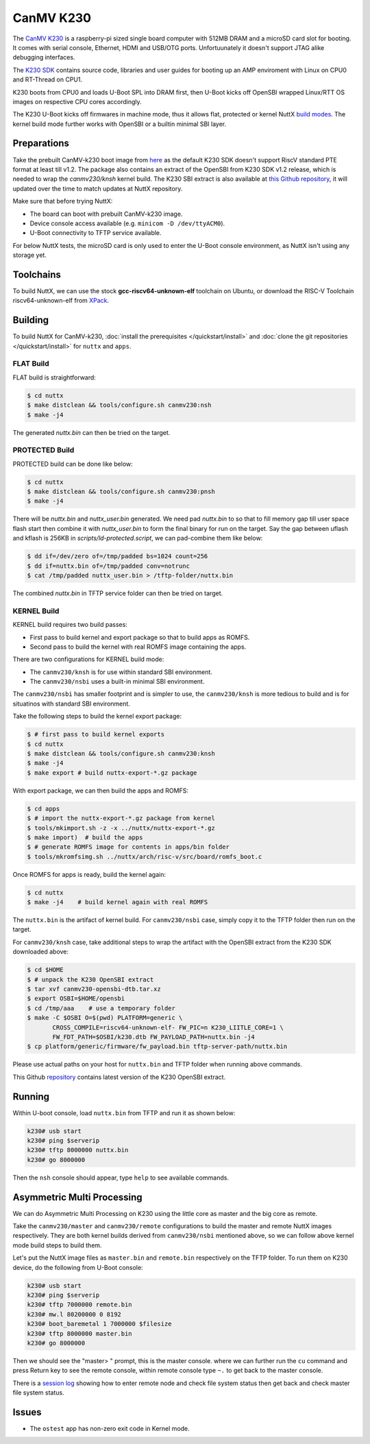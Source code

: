 =============
CanMV K230
=============

The `CanMV K230 <https://developer.canaan-creative.com/k230/dev/zh/CanMV_K230_%E6%95%99%E7%A8%8B.html>`_ is a raspberry-pi sized single board computer with 512MB DRAM and a microSD card slot for booting. It comes with serial console, Ethernet, HDMI and USB/OTG ports. Unfortuunately it doesn't support JTAG alike debugging interfaces.

The `K230 SDK <https://github.com/kendryte/k230_sdk>`_ contains source code, libraries and user guides for booting up an AMP enviroment with Linux on CPU0 and RT-Thread on CPU1. 

K230 boots from CPU0 and loads U-Boot SPL into DRAM first, then U-Boot kicks off OpenSBI wrapped Linux/RTT OS images on respective CPU cores accordingly.

The K230 U-Boot kicks off firmwares in machine mode, thus it allows flat, protected or kernel
NuttX `build modes <https://nuttx.apache.org/docs/latest/implementation/processes_vs_tasks.html>`_. The kernel build mode further works with OpenSBI or a builtin minimal SBI layer.

Preparations
============

Take the prebuilt CanMV-k230 boot image from `here <https://gitee.com/yf1972/filexfers/tree/canmv230-tools-for-nuttx-v1.2>`_ as the default K230 SDK doesn't support RiscV standard PTE format at least till v1.2. The package also contains an extract of the OpenSBI from K230 SDK v1.2 release, which is needed to wrap the `canmv230/knsh` kernel build. The K230 SBI extract is
also available at `this Github repository <https://github.com/yf13/k230osbi>`_, it will updated
over the time to match updates at NuttX repository.

Make sure that before trying NuttX:

- The board can boot with prebuilt CanMV-k230 image.
- Device console access available (e.g. ``minicom -D /dev/ttyACM0``).
- U-Boot connectivity to TFTP service available.

For below NuttX tests, the microSD card is only used to enter the U-Boot console environment, as NuttX isn't using any storage yet.

Toolchains
==========

To build NuttX, we can use the stock  **gcc-riscv64-unknown-elf** toolchain on Ubuntu, or download the RISC-V Toolchain riscv64-unknown-elf from `XPack <https://github.com/xpack-dev-tools/riscv-none-elf-gcc-xpack>`_.


Building
========


To build NuttX for CanMV-k230, :doc:`install the prerequisites </quickstart/install>` and :doc:`clone the git repositories </quickstart/install>` for ``nuttx`` and ``apps``.

FLAT Build
----------

FLAT build is straightforward:

.. code:: console

   $ cd nuttx
   $ make distclean && tools/configure.sh canmv230:nsh
   $ make -j4

The generated `nuttx.bin` can then be tried on the target.

PROTECTED Build
---------------

PROTECTED build can be done like below:

.. code:: console

   $ cd nuttx
   $ make distclean && tools/configure.sh canmv230:pnsh
   $ make -j4

There will be `nuttx.bin` and `nuttx_user.bin` generated. We need pad `nuttx.bin` to so that to fill memory gap till user space flash start then combine it with `nuttx_user.bin` to form the final binary for run on the target. Say the gap between uflash and kflash is 256KB in `scripts/ld-protected.script`, we can pad-combine them like below:

.. code:: console

   $ dd if=/dev/zero of=/tmp/padded bs=1024 count=256
   $ dd if=nuttx.bin of=/tmp/padded conv=notrunc
   $ cat /tmp/padded nuttx_user.bin > /tftp-folder/nuttx.bin

The combined `nuttx.bin` in TFTP service folder can then be tried on target.

KERNEL Build
------------

KERNEL build requires two build passes:

- First pass to build kernel and export package so that to build apps as ROMFS.
- Second pass to build the kernel with real ROMFS image containing the apps.

There are two configurations for KERNEL build mode:

- The ``canmv230/knsh`` is for use within standard SBI environment.
- The ``canmv230/nsbi`` uses a built-in minimal SBI environment.

The ``canmv230/nsbi`` has smaller footprint and is simpler to use, the ``canmv230/knsh`` is more tedious to build and is for situatinos with standard SBI environment.

Take the following steps to build the kernel export package:

.. code:: console

   $ # first pass to build kernel exports
   $ cd nuttx
   $ make distclean && tools/configure.sh canmv230:knsh
   $ make -j4
   $ make export # build nuttx-export-*.gz package

With export package, we can then build the apps and ROMFS:

.. code:: console

   $ cd apps
   $ # import the nuttx-export-*.gz package from kernel
   $ tools/mkimport.sh -z -x ../nuttx/nuttx-export-*.gz
   $ make import)  # build the apps
   $ # generate ROMFS image for contents in apps/bin folder
   $ tools/mkromfsimg.sh ../nuttx/arch/risc-v/src/board/romfs_boot.c

Once ROMFS for apps is ready, build the kernel again:

.. code:: console

   $ cd nuttx
   $ make -j4    # build kernel again with real ROMFS

The ``nuttx.bin`` is the artifact of kernel build. For ``canmv230/nsbi`` case, simply copy it to the TFTP folder then run on the target.

For ``canmv230/knsh`` case, take additional steps to wrap the artifact with the  OpenSBI extract from the K230 SDK downloaded above:

.. code:: console

   $ cd $HOME
   $ # unpack the K230 OpenSBI extract
   $ tar xvf canmv230-opensbi-dtb.tar.xz
   $ export OSBI=$HOME/opensbi
   $ cd /tmp/aaa    # use a temporary folder
   $ make -C $OSBI O=$(pwd) PLATFORM=generic \
          CROSS_COMPILE=riscv64-unknown-elf- FW_PIC=n K230_LIITLE_CORE=1 \
          FW_FDT_PATH=$OSBI/k230.dtb FW_PAYLOAD_PATH=nuttx.bin -j4
   $ cp platform/generic/firmware/fw_payload.bin tftp-server-path/nuttx.bin

Please use actual paths on your host for ``nuttx.bin`` and TFTP folder when running above commands.

This Github `repository <https://github.com/yf13/k230osbi>`_ contains latest version of the K230 OpenSBI extract.


Running
=======

Within U-boot console, load ``nuttx.bin`` from TFTP and run it as shown below:

.. code:: console

   k230# usb start
   k230# ping $serverip
   k230# tftp 8000000 nuttx.bin
   k230# go 8000000

Then the ``nsh`` console should appear, type ``help`` to see available commands.


Asymmetric Multi Processing
===========================

We can do Asymmetric Multi Processing on K230 using the little core as master and the big core as remote.

Take the ``canmv230/master`` and ``canmv230/remote`` configurations to build the master and remote NuttX images respectively. They are both kernel builds derived from ``canmv230/nsbi`` mentioned above, so we can follow above kernel mode build steps to build them.

Let's put the NuttX image files as ``master.bin`` and ``remote.bin`` respectively on the TFTP folder. To run them on K230 device, do the following from U-Boot console:


.. code:: console

   k230# usb start
   k230# ping $serverip
   k230# tftp 7000000 remote.bin
   k230# mw.l 80200000 0 8192
   k230# boot_baremetal 1 7000000 $filesize
   k230# tftp 8000000 master.bin
   k230# go 8000000

Then we should see the "master> " prompt, this is the master console. where we can further run the ``cu`` command and press Return key to see the remote console, within remote console type ``~.`` to get back to the master console. 

There is a `session log <https://github.com/apache/nuttx/pull/11673>`_ showing how to enter remote node and check file system status then get back and check master file system status.


Issues
======

- The ``ostest`` app has non-zero exit code in Kernel mode.

